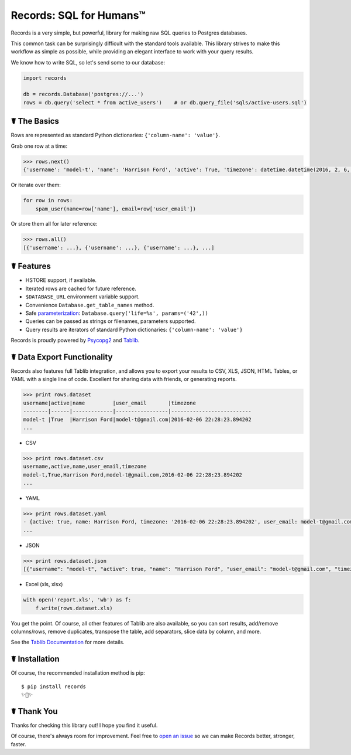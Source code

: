 Records: SQL for Humans™
========================

Records is a very simple, but powerful, library for making raw SQL queries
to Postgres databases.

This common task can be surprisingly difficult with the standard tools available.
This library strives to make this workflow as simple as possible,
while providing an elegant interface to work with your query results.

We know how to write SQL, so let's send some to our database:

.. code:: python

    import records

    db = records.Database('postgres://...')
    rows = db.query('select * from active_users')    # or db.query_file('sqls/active-users.sql')

☤ The Basics
------------

Rows are represented as standard Python dictionaries: ``{'column-name': 'value'}``.

Grab one row at a time:

.. code:: python

    >>> rows.next()
    {'username': 'model-t', 'name': 'Harrison Ford', 'active': True, 'timezone': datetime.datetime(2016, 2, 6, 22, 28, 23, 894202), 'user_email': 'model-t@gmail.com'}

Or iterate over them:

.. code:: python

    for row in rows:
        spam_user(name=row['name'], email=row['user_email'])

Or store them all for later reference:

.. code:: python

    >>> rows.all()
    [{'username': ...}, {'username': ...}, {'username': ...}, ...]

☤ Features
----------

- HSTORE support, if available.
- Iterated rows are cached for future reference.
- ``$DATABASE_URL`` environment variable support.
- Convenience ``Database.get_table_names`` method.
- Safe `parameterization <http://initd.org/psycopg/docs/usage.html>`_: ``Database.query('life=%s', params=('42',))``
- Queries can be passed as strings or filenames, parameters supported.
- Query results are iterators of standard Python dictionaries: ``{'column-name': 'value'}``

Records is proudly powered by `Psycopg2 <https://pypi.python.org/pypi/psycopg2>`_
and `Tablib <http://docs.python-tablib.org/en/latest/>`_.

☤ Data Export Functionality
---------------------------

Records also features full Tablib integration, and allows you to export
your results to CSV, XLS, JSON, HTML Tables, or YAML with a single line of code.
Excellent for sharing data with friends, or generating reports.

.. code:: pycon

    >>> print rows.dataset
    username|active|name         |user_email       |timezone
    --------|------|-------------|-----------------|--------------------------
    model-t |True  |Harrison Ford|model-t@gmail.com|2016-02-06 22:28:23.894202
    ...

- CSV

.. code:: pycon

    >>> print rows.dataset.csv
    username,active,name,user_email,timezone
    model-t,True,Harrison Ford,model-t@gmail.com,2016-02-06 22:28:23.894202
    ...

- YAML

.. code:: python

    >>> print rows.dataset.yaml
    - {active: true, name: Harrison Ford, timezone: '2016-02-06 22:28:23.894202', user_email: model-t@gmail.com, username: model-t}
    ...

- JSON

.. code:: python

    >>> print rows.dataset.json
    [{"username": "model-t", "active": true, "name": "Harrison Ford", "user_email": "model-t@gmail.com", "timezone": "2016-02-06 22:28:23.894202"}, ...]


- Excel (xls, xlsx)

.. code:: python

    with open('report.xls', 'wb') as f:
        f.write(rows.dataset.xls)

You get the point. Of course, all other features of Tablib are also
available, so you can sort results, add/remove columns/rows, remove 
duplicates, transpose the table, add separators, slice data by column, 
and more.

See the `Tablib Documentation <http://docs.python-tablib.org/en/latest/>`_
for more details.

☤ Installation
--------------

Of course, the recommended installation method is pip::

    $ pip install records
    ✨🍰✨

☤ Thank You
-----------

Thanks for checking this library out! I hope you find it useful.

Of course, there's always room for improvement. Feel free to `open an issue <https://github.com/kennethreitz/records/issues>`_ so we can make Records better, stronger, faster.


